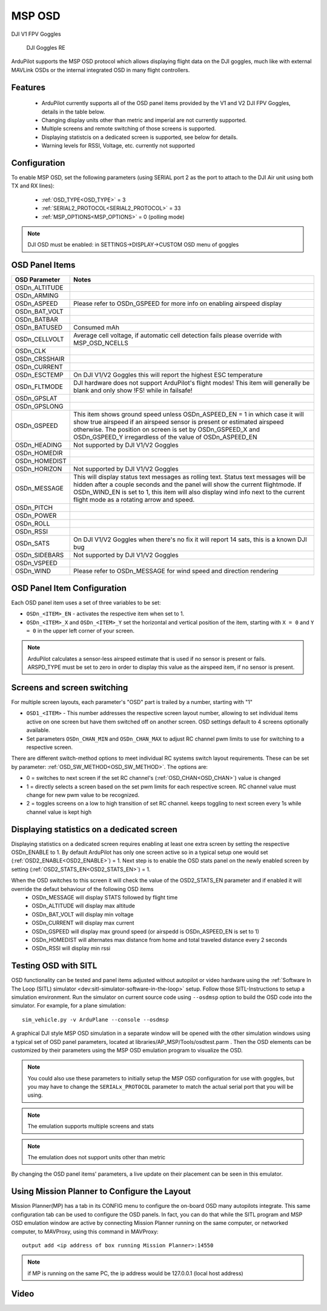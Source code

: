.. _common-msp-osd-overview:

=======
MSP OSD
=======

DJI V1 FPV Goggles

 .. image:: ../../../images/msp_dji_fpv_goggles.jpeg
    :target: ../_images/msp_dji_fpv_goggles.jpeg

 
 DJI Goggles RE
 
 .. image:: ../../../images/msp_dji_goggles_re.jpeg
    :target: ../_images/msp_dji_goggles_re.jpeg
 

ArduPilot supports the MSP OSD protocol which allows displaying flight data on the DJI goggles, much like with external MAVLink OSDs or the internal integrated OSD in many flight controllers.

Features
========
 
 - ArduPilot currently supports all of the OSD panel items provided by the V1 and V2 DJI FPV Goggles, details in the table below.
 - Changing display units other than metric and imperial are not currently supported.
 - Multiple screens and remote switching of those screens is supported.
 - Displaying statistcis on a dedicated screen is supported, see below for details.
 - Warning levels for RSSI, Voltage, etc. currently not supported

Configuration
=============

To enable MSP OSD, set the following parameters (using SERIAL port 2 as the port to attach to the DJI Air unit using both TX and RX lines):

 - :ref:`OSD_TYPE<OSD_TYPE>` = 3
 - :ref:`SERIAL2_PROTOCOL<SERIAL2_PROTOCOL>` = 33
 - :ref:`MSP_OPTIONS<MSP_OPTIONS>` = 0 (polling mode)

.. note:: DJI OSD must be enabled: in SETTINGS->DISPLAY->CUSTOM OSD menu of goggles

OSD Panel Items
===============================

+---------------+------------------------------------------------------------------------------------------------------------------------------------------------------------------------------------------------------------------------------------------------------------------------------------------------------+
| OSD Parameter | Notes                                                                                                                                                                                                                                                                                                |
+===============+======================================================================================================================================================================================================================================================================================================+
| OSDn_ALTITUDE |                                                                                                                                                                                                                                                                                                      |
+---------------+------------------------------------------------------------------------------------------------------------------------------------------------------------------------------------------------------------------------------------------------------------------------------------------------------+
| OSDn_ARMING   |                                                                                                                                                                                                                                                                                                      |
+---------------+------------------------------------------------------------------------------------------------------------------------------------------------------------------------------------------------------------------------------------------------------------------------------------------------------+
| OSDn_ASPEED   | Please refer to OSDn_GSPEED for more info on enabling airspeed display                                                                                                                                                                                                                               |
+---------------+------------------------------------------------------------------------------------------------------------------------------------------------------------------------------------------------------------------------------------------------------------------------------------------------------+
| OSDn_BAT_VOLT |                                                                                                                                                                                                                                                                                                      |
+---------------+------------------------------------------------------------------------------------------------------------------------------------------------------------------------------------------------------------------------------------------------------------------------------------------------------+
| OSDn_BATBAR   |                                                                                                                                                                                                                                                                                                      |
+---------------+------------------------------------------------------------------------------------------------------------------------------------------------------------------------------------------------------------------------------------------------------------------------------------------------------+
| OSDn_BATUSED  | Consumed mAh                                                                                                                                                                                                                                                                                         |
+---------------+------------------------------------------------------------------------------------------------------------------------------------------------------------------------------------------------------------------------------------------------------------------------------------------------------+
| OSDn_CELLVOLT | Average cell voltage, if automatic cell detection fails please override with MSP_OSD_NCELLS                                                                                                                                                                                                          |
+---------------+------------------------------------------------------------------------------------------------------------------------------------------------------------------------------------------------------------------------------------------------------------------------------------------------------+
| OSDn_CLK      |                                                                                                                                                                                                                                                                                                      |
+---------------+------------------------------------------------------------------------------------------------------------------------------------------------------------------------------------------------------------------------------------------------------------------------------------------------------+
| OSDn_CRSSHAIR |                                                                                                                                                                                                                                                                                                      |
+---------------+------------------------------------------------------------------------------------------------------------------------------------------------------------------------------------------------------------------------------------------------------------------------------------------------------+
| OSDn_CURRENT  |                                                                                                                                                                                                                                                                                                      |
+---------------+------------------------------------------------------------------------------------------------------------------------------------------------------------------------------------------------------------------------------------------------------------------------------------------------------+
| OSDn_ESCTEMP  | On DJI V1/V2 Goggles this will report the highest ESC temperature                                                                                                                                                                                                                                    |
+---------------+------------------------------------------------------------------------------------------------------------------------------------------------------------------------------------------------------------------------------------------------------------------------------------------------------+
| OSDn_FLTMODE  | DJI hardware does not support ArduPilot's flight modes! This item will generally be blank and only show !FS! while in failsafe!                                                                                                                                                                      |
+---------------+------------------------------------------------------------------------------------------------------------------------------------------------------------------------------------------------------------------------------------------------------------------------------------------------------+
| OSDn_GPSLAT   |                                                                                                                                                                                                                                                                                                      |
+---------------+------------------------------------------------------------------------------------------------------------------------------------------------------------------------------------------------------------------------------------------------------------------------------------------------------+
| OSDn_GPSLONG  |                                                                                                                                                                                                                                                                                                      |
+---------------+------------------------------------------------------------------------------------------------------------------------------------------------------------------------------------------------------------------------------------------------------------------------------------------------------+
| OSDn_GSPEED   | This item shows ground speed unless OSDn_ASPEED_EN = 1 in which case it will show true airspeed if an airspeed sensor is present or estimated airspeed otherwise. The position on screen is set by OSDn_GSPEED_X and OSDn_GSPEED_Y irregardless of the value of OSDn_ASPEED_EN                       |
+---------------+------------------------------------------------------------------------------------------------------------------------------------------------------------------------------------------------------------------------------------------------------------------------------------------------------+
| OSDn_HEADING  | Not supported by DJI V1/V2 Goggles                                                                                                                                                                                                                                                                   |
+---------------+------------------------------------------------------------------------------------------------------------------------------------------------------------------------------------------------------------------------------------------------------------------------------------------------------+
| OSDn_HOMEDIR  |                                                                                                                                                                                                                                                                                                      |
+---------------+------------------------------------------------------------------------------------------------------------------------------------------------------------------------------------------------------------------------------------------------------------------------------------------------------+
| OSDn_HOMEDIST |                                                                                                                                                                                                                                                                                                      |
+---------------+------------------------------------------------------------------------------------------------------------------------------------------------------------------------------------------------------------------------------------------------------------------------------------------------------+
| OSDn_HORIZON  | Not supported by DJI V1/V2 Goggles                                                                                                                                                                                                                                                                   |
+---------------+------------------------------------------------------------------------------------------------------------------------------------------------------------------------------------------------------------------------------------------------------------------------------------------------------+
| OSDn_MESSAGE  | This will display status text messages as rolling text. Status text messages will be hidden after a couple seconds and the panel will show the current flightmode. If OSDn_WIND_EN is set to 1, this item will also display wind info next to the current flight mode as a rotating arrow and speed. |
+---------------+------------------------------------------------------------------------------------------------------------------------------------------------------------------------------------------------------------------------------------------------------------------------------------------------------+
| OSDn_PITCH    |                                                                                                                                                                                                                                                                                                      |
+---------------+------------------------------------------------------------------------------------------------------------------------------------------------------------------------------------------------------------------------------------------------------------------------------------------------------+
| OSDn_POWER    |                                                                                                                                                                                                                                                                                                      |
+---------------+------------------------------------------------------------------------------------------------------------------------------------------------------------------------------------------------------------------------------------------------------------------------------------------------------+
| OSDn_ROLL     |                                                                                                                                                                                                                                                                                                      |
+---------------+------------------------------------------------------------------------------------------------------------------------------------------------------------------------------------------------------------------------------------------------------------------------------------------------------+
| OSDn_RSSI     |                                                                                                                                                                                                                                                                                                      |
+---------------+------------------------------------------------------------------------------------------------------------------------------------------------------------------------------------------------------------------------------------------------------------------------------------------------------+
| OSDn_SATS     | On DJI V1/V2 Goggles when there's no fix it will report 14 sats, this is a known DJI bug                                                                                                                                                                                                             |
+---------------+------------------------------------------------------------------------------------------------------------------------------------------------------------------------------------------------------------------------------------------------------------------------------------------------------+
| OSDn_SIDEBARS | Not supported by DJI V1/V2 Goggles                                                                                                                                                                                                                                                                   |
+---------------+------------------------------------------------------------------------------------------------------------------------------------------------------------------------------------------------------------------------------------------------------------------------------------------------------+
| OSDn_VSPEED   |                                                                                                                                                                                                                                                                                                      |
+---------------+------------------------------------------------------------------------------------------------------------------------------------------------------------------------------------------------------------------------------------------------------------------------------------------------------+
| OSDn_WIND     | Please refer to OSDn_MESSAGE for wind speed and direction rendering                                                                                                                                                                                                                                  |
+---------------+------------------------------------------------------------------------------------------------------------------------------------------------------------------------------------------------------------------------------------------------------------------------------------------------------+


OSD Panel Item Configuration
============================

Each OSD panel item uses a set of three variables to be set: 

- ``OSDn_<ITEM>_EN`` - activates the respective item when set to 1.
- ``OSDn_<ITEM>_X`` and ``OSDn_<ITEM>_Y`` set the horizontal and vertical position of the item, starting with ``X = 0`` and ``Y = 0`` in the upper left corner of your screen. 

.. note::    ArduPilot calculates a sensor-less airspeed estimate that is used if no sensor is present or fails. ARSPD_TYPE must be set to zero in order to display this value as the airspeed item, if no sensor is present.
    

Screens and screen switching 
============================

For multiple screen layouts, each parameter's "OSD" part is trailed by a number, starting with "1"

* ``OSD1_<ITEM>`` - This number addresses the respective screen layout number, allowing to set individual items active on one screen but have them switched off on another screen. OSD settings default to 4 screens optionally available.

* Set parameters ``OSDn_CHAN_MIN`` and ``OSDn_CHAN_MAX`` to adjust RC channel pwm limits to use for switching to a respective screen.

There are different switch-method options to meet individual RC systems switch layout requirements. 
These can be set by parameter: :ref:`OSD_SW_METHOD<OSD_SW_METHOD>`.
The options are:

- 0 = switches to next screen if the set RC channel's (:ref:`OSD_CHAN<OSD_CHAN>`) value is changed
- 1 = directly selects a screen based on the set pwm limits for each respective screen. RC channel value must change for new pwm value to be recognized.
- 2 = toggles screens on a low to high transition of set RC channel. keeps toggling to next screen every 1s while channel value is kept high

Displaying statistics on a dedicated screen
===========================================

Displaying statistics on a dedicated screen requires enabling at least one extra screen by setting the respective OSDn_ENABLE to 1.
By default ArduPilot has only one screen active so in a typical setup one would set (:ref:`OSD2_ENABLE<OSD2_ENABLE>`) = 1.
Next step is to enable the OSD stats panel on the newly enabled screen by setting (:ref:`OSD2_STATS_EN<OSD2_STATS_EN>`) = 1.

When the OSD switches to this screen it will check the value of the OSD2_STATS_EN parameter and if enabled it will override the defaut behaviour of the following OSD items
 - OSDn_MESSAGE will display STATS followed by flight time
 - OSDn_ALTITUDE will display max altitude
 - OSDn_BAT_VOLT will display min voltage
 - OSDn_CURRENT will display max current
 - OSDn_GSPEED will display max ground speed (or airspedd is OSDn_ASPEED_EN is set to 1)
 - OSDn_HOMEDIST will alternates max distance from home and total traveled distance every 2 seconds
 - OSDn_RSSI will display min rssi
 
Testing OSD with SITL
=====================

OSD functionality can be tested and panel items adjusted without autopilot or video hardware using the :ref:`Software In The Loop (SITL) simulator <dev:sitl-simulator-software-in-the-loop>` setup. Follow those SITL-Instructions to setup a simulation environment. Run the simulator on current source code using ``--osdmsp`` option to build the OSD code into the simulator. For example, for a plane simulation:

::

    sim_vehicle.py -v ArduPlane --console --osdmsp

A graphical DJI style MSP OSD simulation in a separate window will be opened with the other simulation windows using a typical set of OSD panel parameters, located at libraries/AP_MSP/Tools/osdtest.parm . Then the OSD elements can be customized by their parameters using the  MSP OSD emulation program to visualize the OSD. 

.. note:: You could also use these parameters to initially setup the MSP OSD configuration for use with goggles, but you may have to change the ``SERIALx_PROTOCOL`` parameter to match the actual serial port that you will be using.

.. note:: The emulation supports multiple screens and stats

.. note:: The emulation does not support units other than metric

.. image:: ../../../images/msp_osd_python.png
   :target: ../_images/msp_osd_python.png

.. image:: ../../../images/msp_osd_python_stats.png
   :target: ../_images/msp_osd_python_stats.png

By changing the OSD panel items' parameters, a live update on their placement can be seen in this emulator.

Using Mission Planner to Configure the Layout
=============================================

Mission Planner(MP) has a tab in its CONFIG menu to configure the on-board OSD many autopilots integrate. This same configuration tab can be used to configure the OSD panels. In fact, you can do that while the SITL program and MSP OSD emulation window are active by connecting Mission Planner running on the same computer, or networked computer, to MAVProxy, using this command in MAVProxy:

::

    output add <ip address of box running Mission Planner>:14550


.. note:: if MP is running on the same PC, the ip address would be 127.0.0.1 (local host address)

Video
=====

.. youtube:: gT4R3E_7Z_0

